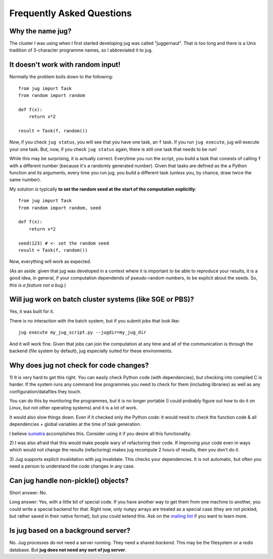 ==========================
Frequently Asked Questions
==========================

Why the name jug?
-----------------

The cluster I was using when I first started developing jug was called
"juggernaut". That is too long and there is a Unix tradition of 3-character
programme names, so I abbreviated it to jug.

It doesn't work with random input!
----------------------------------

Normally the problem boils down to the following::

    from jug import Task
    from random import random

    def f(x):
        return x*2

    result = Task(f, random())

Now, if you check ``jug status``, you will see that you have one task, an ``f``
task. If you run ``jug execute``, jug will execute your one task. But, now, if
you check ``jug status`` again, there is still one task that needs to be run!

While this may be surprising, it is actually correct. Everytime you run the
script, you build a task that consists of calling ``f`` with a different number
(because it's a randomly generated number). Given that tasks are defined as the
a Python function and its arguments, every time you run jug, you build a
different task (unless you, by chance, draw twice the same number).

My solution is typically **to set the random seed at the start of the
computation explicitly**::

    from jug import Task
    from random import random, seed

    def f(x):
        return x*2

    seed(123) # <- set the random seed
    result = Task(f, random())

Now, everything will work as expected.

(As an aside: given that jug was developed in a context where it is important
to be able to reproduce your results, it is a good idea, in general, if your
computation dependends of pseudo-random numbers, to be explicit about the
seeds. So, *this is a feature not a bug*.)

Will jug work on batch cluster systems (like SGE or PBS)?
---------------------------------------------------------

Yes, it was built for it.

There is no interaction with the batch system, but if you submit jobs that look
like::

    jug execute my_jug_script.py --jugdir=my_jug_dir

And it will work fine. Given that jobs can join the computation at any time and
all of the communication is through the backend (file system by default), jug
especially suited for these environments.

Why does jug not check for code changes?
----------------------------------------

1) It is very hard to get this right. You can easily check Python code (with
dependencies), but checking into compiled C is harder. If the system runs any
command line programmes you need to check for them (including libraries) as
well as any configuration/datafiles they touch.

You can do this by monitoring the programmes, but it is no longer portable (I
could probably figure out how to do it on Linux, but not other operating
systems) and it is a lot of work.

It would also slow things down. Even if it checked only the Python code: it
would need to check the function code & all dependencies + global variables at
the time of task generation.

I believe `sumatra <http://pythonhosted.org/Sumatra/>`__ accomplishes this.
Consider using it if you desire all this functionality.

2) I was also afraid that this would make people wary of refactoring their
code. If improving your code even in ways which would not change the results
(refactoring) makes jug recompute 2 hours of results, then you don't do it.

3) Jug supports explicit invalidation with jug invalidate. This checks your
dependencies. It is not automatic, but often you need a person to understand
the code changes in any case.

Can jug handle non-pickle() objects?
------------------------------------

Short answer: No.

Long answer: Yes, with a little bit of special code. If you have another way to
get them from one machine to another, you could write a special backend for
that. Right now, only ``numpy`` arrays are treated as a special case (they are
not pickled, but rather saved in their native format), but you could extend
this. Ask on the `mailing list <http://groups.google.com/group/jug-users>`_ if
you want to learn more.

Is jug based on a background server?
------------------------------------

No. Jug processes do not need a server running. They need a shared *backend*.
This may be the filesystem or a *redis* database. But **jug does not need any
sort of jug server**.

